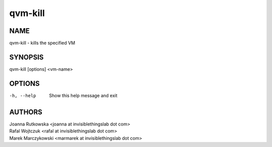 ========
qvm-kill
========

NAME
====
qvm-kill - kills the specified VM

SYNOPSIS
========
| qvm-kill [options] <vm-name>


OPTIONS
=======
-h, --help
    Show this help message and exit

AUTHORS
=======
| Joanna Rutkowska <joanna at invisiblethingslab dot com>
| Rafal Wojtczuk <rafal at invisiblethingslab dot com>
| Marek Marczykowski <marmarek at invisiblethingslab dot com>
